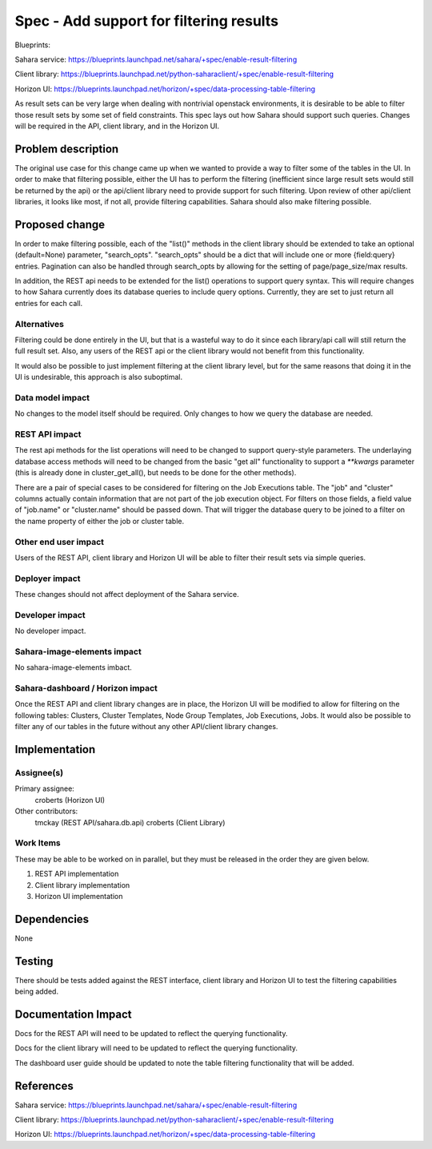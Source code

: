 ..
 This work is licensed under a Creative Commons Attribution 3.0 Unported
 License.

 http://creativecommons.org/licenses/by/3.0/legalcode

==========================================
Spec - Add support for filtering results
==========================================

Blueprints:

Sahara service:  https://blueprints.launchpad.net/sahara/+spec/enable-result-filtering

Client library:  https://blueprints.launchpad.net/python-saharaclient/+spec/enable-result-filtering

Horizon UI:  https://blueprints.launchpad.net/horizon/+spec/data-processing-table-filtering

As result sets can be very large when dealing with nontrivial openstack
environments, it is desirable to be able to filter those result sets by
some set of field constraints.  This spec lays out how Sahara should support
such queries.  Changes will be required in the API, client library,
and in the Horizon UI.

Problem description
===================

The original use case for this change came up when we wanted to provide a
way to filter some of the tables in the UI.  In order to make that filtering
possible, either the UI has to perform the filtering (inefficient since
large result sets would still be returned by the api) or the api/client
library need to provide support for such filtering.  Upon review of other
api/client libraries, it looks like most, if not all,
provide filtering capabilities.  Sahara should also make filtering possible.

Proposed change
===============

In order to make filtering possible, each of the "list()" methods in the
client library should be extended to take an optional (default=None)
parameter, "search_opts".  "search_opts" should be a dict that will include
one or more {field:query} entries.  Pagination can also be handled through
search_opts by allowing for the setting of page/page_size/max results.

In addition, the REST api needs to be extended for the list() operations to
support query syntax.  This will require changes to how Sahara currently
does its database queries to include query options.  Currently,
they are set to just return all entries for each call.

Alternatives
------------

Filtering could be done entirely in the UI, but that is a wasteful way to do
it since each library/api call will still return the full result set.
Also, any users of the REST api or the client library would not benefit
from this functionality.

It would also be possible to just implement filtering at the client library
level, but for the same reasons that doing it in the UI is undesirable,
this approach is also suboptimal.

Data model impact
-----------------

No changes to the model itself should be required.  Only changes to how we
query the database are needed.

REST API impact
---------------

The rest api methods for the list operations will need to be changed to
support query-style parameters.  The underlaying database access methods
will need to be changed from the basic "get all" functionality to support a
`**kwargs` parameter (this is already done in cluster_get_all(),
but needs to be done for the other methods).

There are a pair of special cases to be considered for filtering on the Job
Executions table.  The "job" and "cluster" columns actually contain
information that are not part of the job execution object.  For filters on
those fields, a field value of "job.name" or "cluster.name" should be passed
down.  That will trigger the database query to be joined to a filter on the
name property of either the job or cluster table.


Other end user impact
---------------------

Users of the REST API, client library and Horizon UI will be able to filter
their result sets via simple queries.

Deployer impact
---------------

These changes should not affect deployment of the Sahara service.

Developer impact
----------------

No developer impact.

Sahara-image-elements impact
----------------------------

No sahara-image-elements imbact.

Sahara-dashboard / Horizon impact
---------------------------------

Once the REST API and client library changes are in place,
the Horizon UI will be modified to allow for filtering on the following
tables: Clusters, Cluster Templates, Node Group Templates, Job Executions,
Jobs.  It would also be possible to filter any of our tables in the future
without any other API/client library changes.

Implementation
==============

Assignee(s)
-----------

Primary assignee:
  croberts (Horizon UI)

Other contributors:
  tmckay (REST API/sahara.db.api)
  croberts (Client Library)


Work Items
----------
These may be able to be worked on in parallel, but they must be released in
the order they are given below.

1. REST API implementation
2. Client library implementation
3. Horizon UI implementation


Dependencies
============

None


Testing
=======

There should be tests added against the REST interface,
client library and Horizon UI to test the filtering capabilities being added.


Documentation Impact
====================

Docs for the REST API will need to be updated to reflect the querying
functionality.

Docs for the client library will need to be updated to reflect the querying
functionality.

The dashboard user guide should be updated to note the table filtering
functionality that will be added.


References
==========

Sahara service:  https://blueprints.launchpad.net/sahara/+spec/enable-result-filtering

Client library:  https://blueprints.launchpad.net/python-saharaclient/+spec/enable-result-filtering

Horizon UI:  https://blueprints.launchpad.net/horizon/+spec/data-processing-table-filtering
